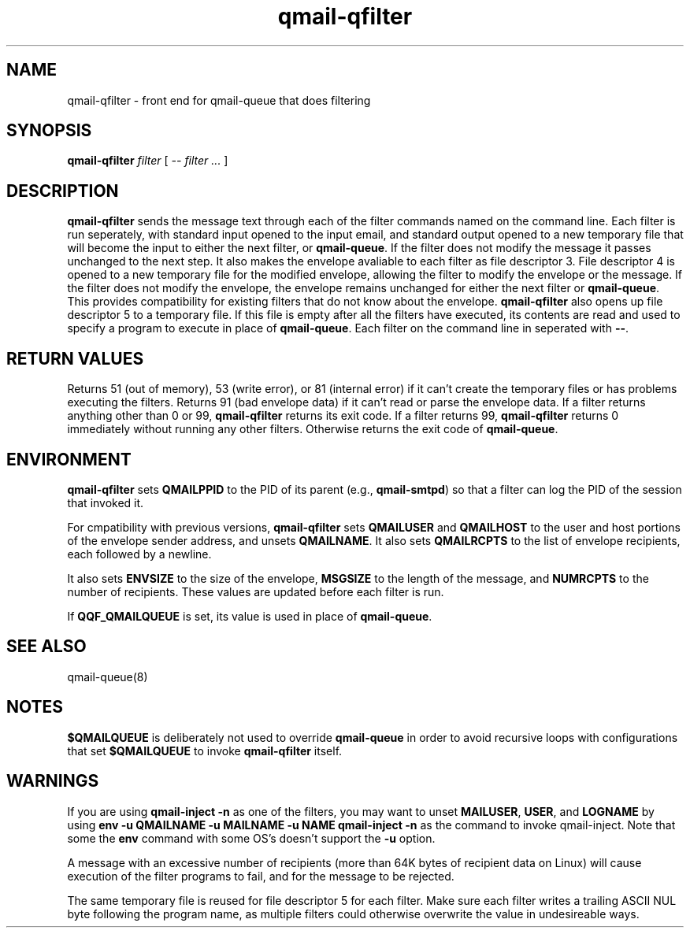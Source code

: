.TH qmail-qfilter 1
.SH NAME
qmail-qfilter \- front end for qmail-queue that does filtering
.SH SYNOPSIS
.B qmail-qfilter
.I filter
[
.I -- filter ...
]
.SH DESCRIPTION
.B qmail-qfilter
sends the message text through each of the filter commands named on
the command line. 
Each filter is run seperately, with standard input opened to the input
email, and standard output opened to a new temporary file that will
become the input to either the next filter, or
.BR qmail-queue .
If the filter does not modify the message it passes unchanged to the
next step.
It also makes the envelope avaliable to each filter as
file descriptor 3.  File descriptor 4 is opened to a new temporary file for the
modified envelope, allowing the filter to modify the envelope or the
message.  If the filter does not modify the envelope, the envelope
remains unchanged for either the next filter or 
.BR qmail-queue .  
This provides compatibility for existing filters that do not know about
the envelope.
.B qmail-qfilter
also opens up file descriptor 5 to a temporary file.  If this file is
empty after all the filters have executed, its contents are read and
used to specify a program to execute in place of
.BR qmail-queue .
Each filter on the command line in seperated with
.BR -- .  
.SH "RETURN VALUES"
Returns 51 (out of memory), 53 (write error), or 81 (internal error)
if it can't create the temporary files or has problems executing the
filters.
Returns 91 (bad envelope data) if it can't read or parse the envelope
data.
If a filter returns anything other than 0 or 99,
.B qmail-qfilter
returns its exit code.
If a filter returns 99,
.B qmail-qfilter
returns 0 immediately without running any other filters.
Otherwise returns the exit code of
.BR qmail-queue .
.SH ENVIRONMENT
.B qmail-qfilter
sets
.B QMAILPPID
to the PID of its parent (e.g.,
.BR qmail-smtpd )
so that a filter can log the PID of the session that invoked it.
.P
For cmpatibility with previous versions,
.B qmail-qfilter
sets
.B QMAILUSER
and
.B QMAILHOST
to the user and host portions of the envelope sender address, and
unsets
.BR QMAILNAME .
It also sets
.B QMAILRCPTS
to the list of envelope recipients, each followed by a newline.
.P
It also sets
.B ENVSIZE
to the size of the envelope,
.B MSGSIZE
to the length of the message, and
.B NUMRCPTS
to the number of recipients. These values are updated before each
filter is run.
.P
If
.B QQF_QMAILQUEUE
is set, its value is used in place of
.BR qmail-queue .
.SH "SEE ALSO"
qmail-queue(8)
.SH NOTES
.B $QMAILQUEUE
is deliberately not used to override
.B qmail-queue
in order to avoid recursive loops with configurations that set
.B $QMAILQUEUE
to invoke
.B qmail-qfilter
itself.
.SH WARNINGS
If you are using
.B qmail-inject -n
as one of the filters, you may want to unset
.BR MAILUSER ,
.BR USER ,
and
.B LOGNAME
by using
.B env -u QMAILNAME -u MAILNAME -u NAME qmail-inject -n
as the command to invoke qmail-inject.
Note that some the
.B env
command with some OS's doesn't support the
.B -u
option.
.P
A message with an excessive number of recipients (more than 64K bytes of
recipient data on Linux) will cause execution of the filter programs to
fail, and for the message to be rejected.
.P
The same temporary file is reused for file descriptor 5 for each filter.
Make sure each filter writes a trailing ASCII NUL byte following the
program name, as multiple filters could otherwise overwrite the value in
undesireable ways.

